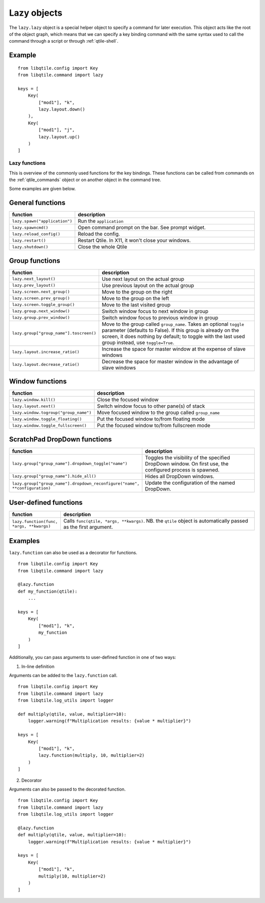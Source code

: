 .. _lazy:

============
Lazy objects
============

The ``lazy.lazy`` object is a special helper object to specify a command for
later execution. This object acts like the root of the object graph, which
means that we can specify a key binding command with the same syntax used to
call the command through a script or through :ref:`qtile-shell`.

Example
-------

::

    from libqtile.config import Key
    from libqtile.command import lazy

    keys = [
        Key(
            ["mod1"], "k",
            lazy.layout.down()
        ),
        Key(
            ["mod1"], "j",
            lazy.layout.up()
        )
    ]

Lazy functions
==============

This is overview of the commonly used functions for the key bindings.  These
functions can be called from commands on the :ref:`qtile_commands` object or on
another object in the command tree.

Some examples are given below.

General functions
-----------------

.. list-table::
    :widths: 20 80
    :header-rows: 1

    * - function
      - description
    * - ``lazy.spawn("application")``
      - Run the ``application``
    * - ``lazy.spawncmd()``
      - Open command prompt on the bar. See prompt widget.
    * - ``lazy.reload_config()``
      - Reload the config.
    * - ``lazy.restart()``
      - Restart Qtile. In X11, it won't close your windows.
    * - ``lazy.shutdown()``
      - Close the whole Qtile

Group functions
---------------

.. list-table::
    :widths: 20 80
    :header-rows: 1

    * - function
      - description
    * - ``lazy.next_layout()``
      - Use next layout on the actual group
    * - ``lazy.prev_layout()``
      - Use previous layout on the actual group
    * - ``lazy.screen.next_group()``
      - Move to the group on the right
    * - ``lazy.screen.prev_group()``
      - Move to the group on the left
    * - ``lazy.screen.toggle_group()``
      - Move to the last visited group
    * - ``lazy.group.next_window()``
      - Switch window focus to next window in group
    * - ``lazy.group.prev_window()``
      - Switch window focus to previous window in group
    * - ``lazy.group["group_name"].toscreen()``
      - Move to the group called ``group_name``.
        Takes an optional ``toggle`` parameter (defaults to False).
        If this group is already on the screen, it does nothing by default;
        to toggle with the last used group instead, use ``toggle=True``.
    * - ``lazy.layout.increase_ratio()``
      - Increase the space for master window at the expense of slave windows
    * - ``lazy.layout.decrease_ratio()``
      - Decrease the space for master window in the advantage of slave windows

Window functions
----------------

.. list-table::
    :widths: 20 80
    :header-rows: 1

    * - function
      - description
    * - ``lazy.window.kill()``
      - Close the focused window
    * - ``lazy.layout.next()``
      - Switch window focus to other pane(s) of stack
    * - ``lazy.window.togroup("group_name")``
      - Move focused window to the group called ``group_name``
    * - ``lazy.window.toggle_floating()``
      - Put the focused window to/from floating mode
    * - ``lazy.window.toggle_fullscreen()``
      - Put the focused window to/from fullscreen mode

ScratchPad DropDown functions
-----------------------------

.. list-table::
    :widths: 20 80
    :header-rows: 1

    * - function
      - description
    * - ``lazy.group["group_name"].dropdown_toggle("name")``
      - Toggles the visibility of the specified DropDown window.
        On first use, the configured process is spawned.
    * - ``lazy.group["group_name"].hide_all()``
      - Hides all DropDown windows.
    * - ``lazy.group["group_name"].dropdown_reconfigure("name", **configuration)``
      - Update the configuration of the named DropDown.

User-defined functions
----------------------

.. list-table::
    :widths: 20 80
    :header-rows: 1

    * - function
      - description
    * - ``lazy.function(func, *args, **kwargs)``
      - Calls ``func(qtile, *args, **kwargs)``. NB. the ``qtile`` object is
        automatically passed as the first argument.

Examples
--------

``lazy.function`` can also be used as a decorator for functions.

::

    from libqtile.config import Key
    from libqtile.command import lazy

    @lazy.function
    def my_function(qtile):
        ...

    keys = [
        Key(
            ["mod1"], "k",
            my_function
        )
    ]

Additionally, you can pass arguments to user-defined function in one of two ways:

1) In-line definition

Arguments can be added to the ``lazy.function`` call.

::

    from libqtile.config import Key
    from libqtile.command import lazy
    from libqtile.log_utils import logger

    def multiply(qtile, value, multiplier=10):
        logger.warning(f"Multiplication results: {value * multiplier}")

    keys = [
        Key(
            ["mod1"], "k",
            lazy.function(multiply, 10, multiplier=2)
        )
    ]

2) Decorator

Arguments can also be passed to the decorated function.

::

    from libqtile.config import Key
    from libqtile.command import lazy
    from libqtile.log_utils import logger

    @lazy.function
    def multiply(qtile, value, multiplier=10):
        logger.warning(f"Multiplication results: {value * multiplier}")

    keys = [
        Key(
            ["mod1"], "k",
            multiply(10, multiplier=2)
        )
    ]
